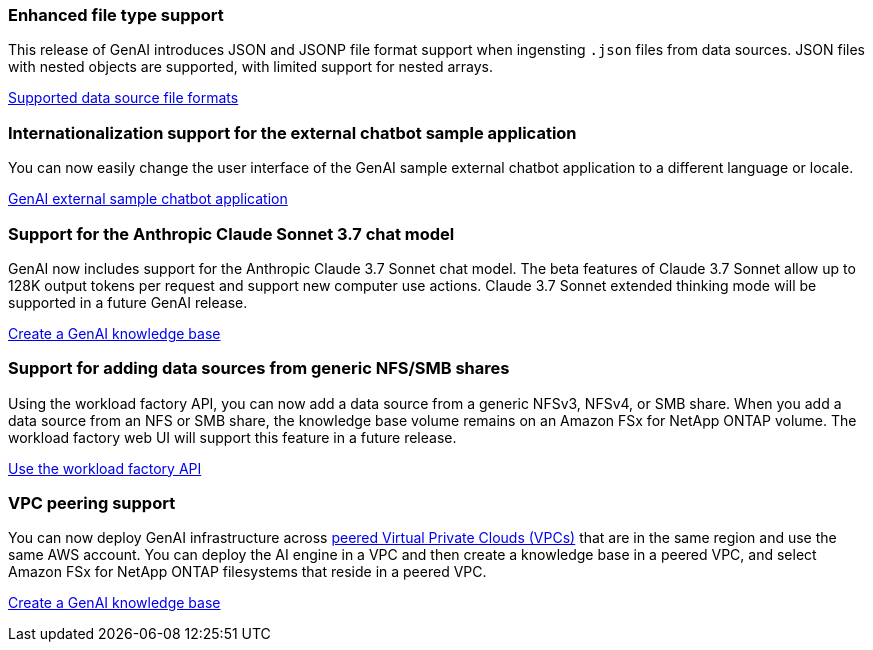 === Enhanced file type support
This release of GenAI introduces JSON and JSONP file format support when ingensting `.json`  files from data sources. JSON files with nested objects are supported, with limited support for nested arrays.

link:https://docs.netapp.com/us-en/workload-genai/identify-data-sources.html#supported-data-source-file-formats[Supported data source file formats]

=== Internationalization support for the external chatbot sample application
You can now easily change the user interface of the GenAI sample external chatbot application to a different language or locale.

link:https://github.com/NetApp/FSx-ONTAP-samples-scripts/tree/main/AI/GenAI-ChatBot-application-sample#netapp-workload-factory-genai-sample-application[GenAI external sample chatbot application]

=== Support for the Anthropic Claude Sonnet 3.7 chat model
GenAI now includes support for the Anthropic Claude 3.7 Sonnet chat model. The beta features of Claude 3.7 Sonnet allow up to 128K output tokens per request and support new computer use actions. Claude 3.7 Sonnet extended thinking mode will be supported in a future GenAI release.

link:https://docs.netapp.com/us-en/workload-genai/create-knowledgebase.html[Create a GenAI knowledge base]

=== Support for adding data sources from generic NFS/SMB shares
Using the workload factory API, you can now add a data source from a generic NFSv3, NFSv4, or SMB share. When you add a data source from an NFS or SMB share, the knowledge base volume remains on an Amazon FSx for NetApp ONTAP volume. The workload factory web UI will support this feature in a future release.

link:https://console.workloads.netapp.com/api-doc[Use the workload factory API^]

=== VPC peering support
You can now deploy GenAI infrastructure across link:https://docs.aws.amazon.com/vpc/latest/peering/what-is-vpc-peering.html[peered Virtual Private Clouds (VPCs)^] that are in the same region and use the same AWS account. You can deploy the AI engine in a VPC and then create a knowledge base in a peered VPC, and select Amazon FSx for NetApp ONTAP filesystems that reside in a peered VPC.

link:https://docs.netapp.com/us-en/workload-genai/create-knowledgebase.html[Create a GenAI knowledge base]